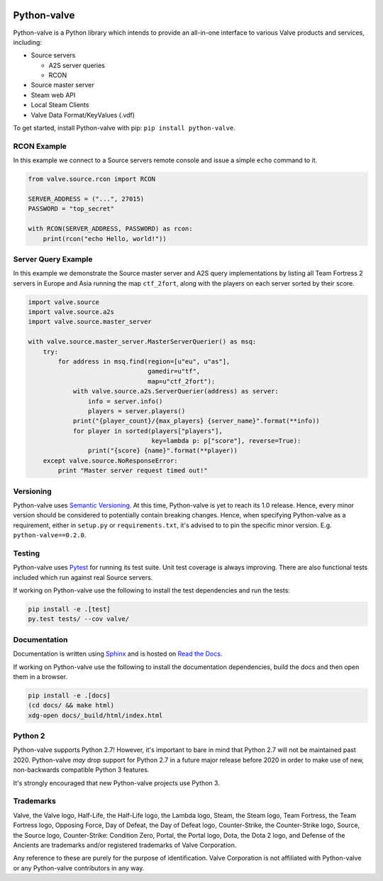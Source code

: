 |PyPI| |PyPIPythonVersions| |Travis| |Coveralls|

Python-valve
============

Python-valve is a Python library which intends to provide an all-in-one
interface to various Valve products and services, including:

-  Source servers

   -  A2S server queries
   -  RCON

-  Source master server
-  Steam web API
-  Local Steam Clients
-  Valve Data Format/KeyValues (.vdf)

To get started, install Python-valve with pip:
``pip install python-valve``.


RCON Example
------------

In this example we connect to a Source servers remote console and issue
a simple ``echo`` command to it.

.. code:: python

    from valve.source.rcon import RCON

    SERVER_ADDRESS = ("...", 27015)
    PASSWORD = "top_secret"

    with RCON(SERVER_ADDRESS, PASSWORD) as rcon:
        print(rcon("echo Hello, world!"))


Server Query Example
--------------------

In this example we demonstrate the Source master server and A2S query
implementations by listing all Team Fortress 2 servers in Europe and
Asia running the map ``ctf_2fort``, along with the players on each server
sorted by their score.

.. code:: python

    import valve.source
    import valve.source.a2s
    import valve.source.master_server

    with valve.source.master_server.MasterServerQuerier() as msq:
        try:
            for address in msq.find(region=[u"eu", u"as"],
                                    gamedir=u"tf",
                                    map=u"ctf_2fort"):
                with valve.source.a2s.ServerQuerier(address) as server:
                    info = server.info()
                    players = server.players()
                print("{player_count}/{max_players} {server_name}".format(**info))
                for player in sorted(players["players"],
                                     key=lambda p: p["score"], reverse=True):
                    print("{score} {name}".format(**player))
        except valve.source.NoResponseError:
            print "Master server request timed out!"


Versioning
----------

Python-valve uses `Semantic Versioning <http://semver.org/>`__. At this
time, Python-valve is yet to reach its 1.0 release. Hence, every minor
version should be considered to potentially contain breaking changes.
Hence, when specifying Python-valve as a requirement, either in
``setup.py`` or ``requirements.txt``, it's advised to to pin the
specific minor version. E.g. ``python-valve==0.2.0``.


Testing
-------

Python-valve uses `Pytest <https://docs.pytest.org/>`__ for running its
test suite. Unit test coverage is always improving. There are also
functional tests included which run against real Source servers.

If working on Python-valve use the following to install the test
dependencies and run the tests:

.. code:: shell

    pip install -e .[test]
    py.test tests/ --cov valve/


Documentation
-------------

Documentation is written using `Sphinx <http://www.sphinx-doc.org/>`__
and is hosted on `Read the Docs <http://python-valve.readthedocs.org/>`__.

If working on Python-valve use the following to install the documentation
dependencies, build the docs and then open them in a browser.

.. code:: shell

    pip install -e .[docs]
    (cd docs/ && make html)
    xdg-open docs/_build/html/index.html


Python 2
--------

Python-valve supports Python 2.7! However, it's important to bare in
mind that Python 2.7 will not be maintained past 2020. Python-valve
*may* drop support for Python 2.7 in a future major release before 2020
in order to make use of new, non-backwards compatible Python 3 features.

It's strongly encouraged that new Python-valve projects use Python 3.


Trademarks
----------

Valve, the Valve logo, Half-Life, the Half-Life logo, the Lambda logo,
Steam, the Steam logo, Team Fortress, the Team Fortress logo, Opposing
Force, Day of Defeat, the Day of Defeat logo, Counter-Strike, the
Counter-Strike logo, Source, the Source logo, Counter-Strike: Condition
Zero, Portal, the Portal logo, Dota, the Dota 2 logo, and Defense of the
Ancients are trademarks and/or registered trademarks of Valve
Corporation.

Any reference to these are purely for the purpose of identification.
Valve Corporation is not affiliated with Python-valve or any
Python-valve contributors in any way.

.. |PyPI| image:: https://img.shields.io/pypi/v/python-valve.svg?style=flat-square
   :target: https://pypi.python.org/pypi/python-valve
.. |PyPIPythonVersions| image:: https://img.shields.io/pypi/pyversions/python-valve.svg?style=flat-square
  :target: https://pypi.python.org/pypi/python-valve
.. |Travis| image:: https://img.shields.io/travis/Holiverh/python-valve.svg?style=flat-square
   :target: https://travis-ci.org/Holiverh/python-valve
.. |Coveralls| image:: https://img.shields.io/coveralls/Holiverh/python-valve.svg?style=flat-square
   :target: https://coveralls.io/github/Holiverh/python-valve
